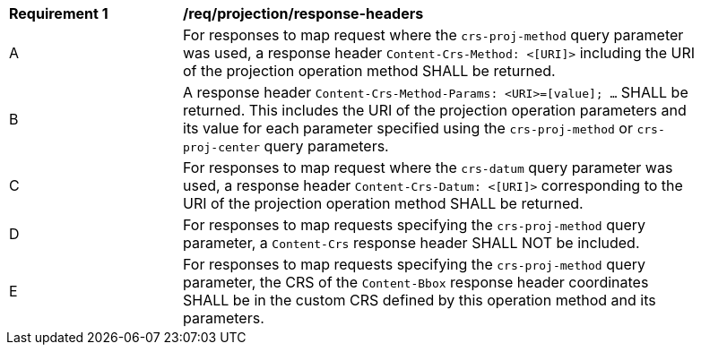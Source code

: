 [[req_projection-response-headers]]
[width="90%",cols="2,6a"]
|===
^|*Requirement {counter:req-id}* |*/req/projection/response-headers*
^|A |For responses to map request where the `crs-proj-method` query parameter was used, a response header `Content-Crs-Method: <[URI]>` including the URI of the projection operation method SHALL be returned.
^|B |A response header `Content-Crs-Method-Params: <URI>=[value]; ...` SHALL be returned. This includes the URI of the projection operation parameters and its value for each parameter specified using the `crs-proj-method` or `crs-proj-center` query parameters.
^|C |For responses to map request where the `crs-datum` query parameter was used, a response header `Content-Crs-Datum: <[URI]>` corresponding to the URI of the projection operation method SHALL be returned.
^|D |For responses to map requests specifying the `crs-proj-method` query parameter, a `Content-Crs` response header SHALL NOT be included.
^|E |For responses to map requests specifying the `crs-proj-method` query parameter, the CRS of the `Content-Bbox` response header coordinates SHALL be in the custom CRS defined by this operation method and its parameters.
|===

